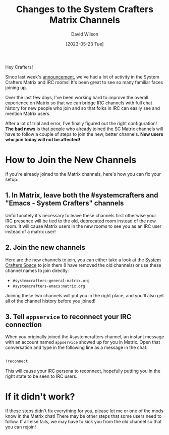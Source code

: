 #+title: Changes to the System Crafters Matrix Channels
#+date: [2023-05-23 Tue]
#+author: David Wilson
#+kind: news

Hey Crafters!

Since last week's [[https://systemcrafters.net/news/moving-from-discord-to-matrix-irc/][announcement]], we've had a lot of activity in the System Crafters Matrix and IRC rooms!  It's been great to see so many familiar faces joining up.

Over the last few days, I've been working hard to improve the overall experience on Matrix so that we can bridge IRC channels with full chat history for new people who join and so that folks in IRC can easily see and mention Matrix users.

After a lot of trial and error, I've finally figured out the right configuration!  *The bad news* is that people who already joined the SC Matrix channels will have to follow a couple of steps to join the new, better channels.  *New users who join today will not be affected!*

* How to Join the New Channels

If you're already joined to the Matrix channels, here's how you can fix your setup:

** 1. In Matrix, leave both the #systemcrafters and "Emacs - System Crafters" channels

Unfortunately it's necessary to leave these channels first otherwise your IRC presence will be tied to the old, deprecated room instead of the new room.  It will cause Matrix users in the new rooms to see you as an IRC user instead of a matrix user!

** 2. Join the new channels

Here are the new channels to join, you can either take a look at the [[https://matrix.to/#/#systemcrafters-space:matrix.org][System Crafters Space]] to join them (I have removed the old channels) or use these channel names to join directly:

- =#systemcrafters-general:matrix.org=
- =#systemcrafters-emacs:matrix.org=

Joining these two channels will put you in the right place, and you'll also get all of the channel history before you joined!

** 3. Tell =appservice= to reconnect your IRC connection

When you originally joined the #systemcrafters channel, an instant message with an account named =appservice= showed up for you in Matrix.  Open that conversation and type in the following line as a message in the chat:

#+begin_src sh

  !reconnect

#+end_src

This will cause your IRC persona to reconnect, hopefully putting you in the right state to be seen to IRC users.

* If it didn't work?

If these steps didn't fix everything for you, please let me or one of the mods know in the Matrix chat!  There may be other steps that some users need to follow.  If all else fails, we may have to kick you from the old channel so that you can rejoin!
